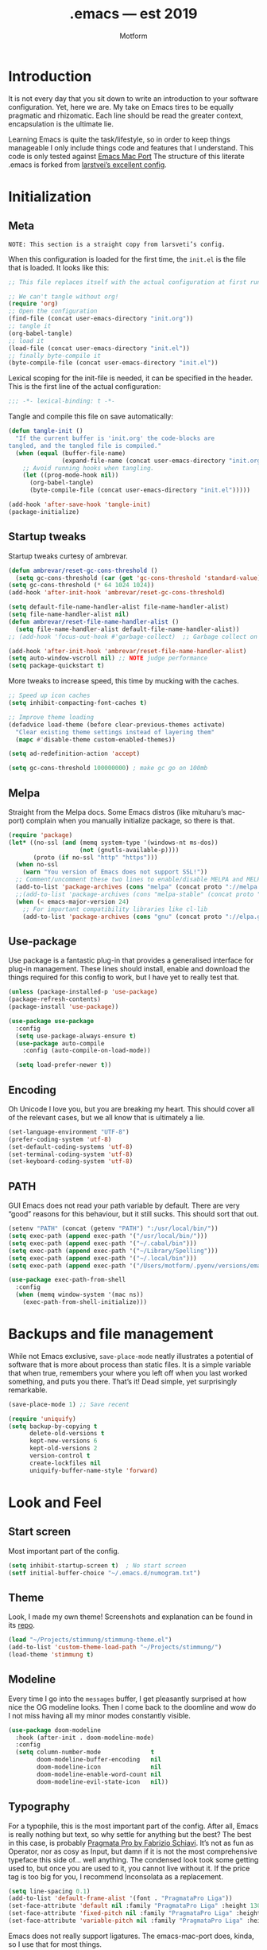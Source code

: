 #+TITLE: .emacs — est 2019
#+AUTHOR: Motform
#+BABEL: :cache yes
#+LATEX_HEADER: \usepackage{parskip}
#+LATEX_HEADER: \usepackage{inconsolata}
#+LATEX_HEADER: \usepackage[utf8]{inputenc}
#+PROPERTY: header-args :tangle yes

* Introduction
  It is not every day that you sit down to write an introduction to your software configuration. Yet, here we are. My take on Emacs tires to be equally pragmatic and rhizomatic. Each line should be read the greater context, encapsulation is the ultimate lie.

  Learning Emacs is quite the task/lifestyle, so in order to keep things manageable I only include things code and features that I understand. This code is only tested against [[.https://bitbucket.org/mituharu/emacs-mac/src/master/][Emacs Mac Port]] The structure of this literate .emacs is forked from [[https://github.com/larstvei/dot-emacs][larstvei’s excellent config]].

* Initialization
** Meta
   ~NOTE: This section is a straight copy from larsveti’s config.~

   When this configuration is loaded for the first time, the =init.el= is
   the file that is loaded. It looks like this:

   #+BEGIN_SRC emacs-lisp :tangle no
   ;; This file replaces itself with the actual configuration at first run.

   ;; We can't tangle without org!
   (require 'org)
   ;; Open the configuration
   (find-file (concat user-emacs-directory "init.org"))
   ;; tangle it
   (org-babel-tangle)
   ;; load it
   (load-file (concat user-emacs-directory "init.el"))
   ;; finally byte-compile it
   (byte-compile-file (concat user-emacs-directory "init.el"))
   #+END_SRC

   Lexical scoping for the init-file is needed, it can be specified in the
   header. This is the first line of the actual configuration:

   #+BEGIN_SRC emacs-lisp
   ;;; -*- lexical-binding: t -*-
   #+END_SRC

   Tangle and compile this file on save automatically:

   #+BEGIN_SRC emacs-lisp
   (defun tangle-init ()
     "If the current buffer is 'init.org' the code-blocks are
   tangled, and the tangled file is compiled."
     (when (equal (buffer-file-name)
                  (expand-file-name (concat user-emacs-directory "init.org")))
       ;; Avoid running hooks when tangling.
       (let ((prog-mode-hook nil))
         (org-babel-tangle)
         (byte-compile-file (concat user-emacs-directory "init.el")))))

   (add-hook 'after-save-hook 'tangle-init)
   (package-initialize)
   #+END_SRC

** Startup tweaks
   Startup tweaks curtesy of ambrevar.

   #+BEGIN_SRC emacs-lisp
   (defun ambrevar/reset-gc-cons-threshold ()
     (setq gc-cons-threshold (car (get 'gc-cons-threshold 'standard-value))))
   (setq gc-cons-threshold (* 64 1024 1024))
   (add-hook 'after-init-hook 'ambrevar/reset-gc-cons-threshold)

   (setq default-file-name-handler-alist file-name-handler-alist)
   (setq file-name-handler-alist nil)
   (defun ambrevar/reset-file-name-handler-alist ()
     (setq file-name-handler-alist default-file-name-handler-alist))
   ;; (add-hook 'focus-out-hook #'garbage-collect)  ;; Garbage collect on focus out, ;; NOTE deprecated in >27

   (add-hook 'after-init-hook 'ambrevar/reset-file-name-handler-alist)
   (setq auto-window-vscroll nil) ;; NOTE judge performance 
   (setq package-quickstart t)
   #+END_SRC

   More tweaks to increase speed, this time by mucking with the caches.

   #+BEGIN_SRC emacs-lisp
   ;; Speed up icon caches
   (setq inhibit-compacting-font-caches t)

   ;; Improve theme loading
   (defadvice load-theme (before clear-previous-themes activate)
     "Clear existing theme settings instead of layering them"
     (mapc #'disable-theme custom-enabled-themes))

   (setq ad-redefinition-action 'accept)

   (setq gc-cons-threshold 100000000) ; make gc go on 100mb
   #+END_SRC

** Melpa
   Straight from the Melpa docs. Some Emacs distros (like mituharu’s mac-port) complain when you manually initialize package, so there is that.

   #+BEGIN_SRC emacs-lisp
   (require 'package)
   (let* ((no-ssl (and (memq system-type '(windows-nt ms-dos))
                       (not (gnutls-available-p))))
          (proto (if no-ssl "http" "https")))
     (when no-ssl
       (warn "You version of Emacs does not support SSL!"))
     ;; Comment/uncomment these two lines to enable/disable MELPA and MELPA Stable as desired
     (add-to-list 'package-archives (cons "melpa" (concat proto "://melpa.org/packages/")) t)
     ;;(add-to-list 'package-archives (cons "melpa-stable" (concat proto "://stable.melpa.org/packages/")) t)
     (when (< emacs-major-version 24)
       ;; For important compatibility libraries like cl-lib
       (add-to-list 'package-archives (cons "gnu" (concat proto "://elpa.gnu.org/packages/")))))
   #+END_SRC

** Use-package
   Use package is a fantastic plug-in that provides a generalised interface for plug-in management. These lines should install, enable and download the things required for this config to work, but I have yet to really test that.

   #+BEGIN_SRC emacs-lisp
   (unless (package-installed-p 'use-package)
   (package-refresh-contents)
   (package-install 'use-package))

   (use-package use-package
     :config
     (setq use-package-always-ensure t)
     (use-package auto-compile
       :config (auto-compile-on-load-mode))

     (setq load-prefer-newer t))
   #+END_SRC

** Encoding
   Oh Unicode I love you, but you are breaking my heart. This should cover all of the relevant cases, but we all know that is ultimately a lie.

   #+BEGIN_SRC emacs-lisp
   (set-language-environment "UTF-8")
   (prefer-coding-system 'utf-8)
   (set-default-coding-systems 'utf-8)
   (set-terminal-coding-system 'utf-8)
   (set-keyboard-coding-system 'utf-8)
   #+END_SRC

** PATH
   GUI Emacs does not read your path variable by default. There are very “good” reasons for this behaviour, but it still sucks. This should sort that out.

  #+BEGIN_SRC emacs-lisp
  (setenv "PATH" (concat (getenv "PATH") ":/usr/local/bin/"))
  (setq exec-path (append exec-path '("/usr/local/bin/")))
  (setq exec-path (append exec-path '("~/.cabal/bin")))
  (setq exec-path (append exec-path '("~/Library/Spelling")))
  (setq exec-path (append exec-path '("~/.local/bin")))
  (setq exec-path (append exec-path '("/Users/motform/.pyenv/versions/emacs/bin")))

  (use-package exec-path-from-shell
    :config
    (when (memq window-system '(mac ns))
      (exec-path-from-shell-initialize)))
  #+END_SRC

* Backups and file management
  While not Emacs exclusive, ~save-place-mode~ neatly illustrates a potential of software that is more about process than static files. It is a simple variable that when true, remembers your where you left off when you last worked something, and puts you there. That’s it! Dead simple, yet surprisingly remarkable.

  #+BEGIN_SRC emacs-lisp
  (save-place-mode 1) ;; Save recent

  (require 'uniquify)
  (setq backup-by-copying t
        delete-old-versions t
        kept-new-versions 6
        kept-old-versions 2
        version-control t
        create-lockfiles nil
        uniquify-buffer-name-style 'forward)
  #+END_SRC

* Look and Feel
** Start screen
   Most important part of the config. 

   #+BEGIN_SRC emacs-lisp
   (setq inhibit-startup-screen t)  ; No start screen
   (setf initial-buffer-choice "~/.emacs.d/numogram.txt")
   #+END_SRC

** Theme
   Look, I made my own theme! Screenshots and explanation can be found in its [[https://github.com/motform/stimmung][repo]].

   #+BEGIN_SRC emacs-lisp
   (load "~/Projects/stimmung/stimmung-theme.el")
   (add-to-list 'custom-theme-load-path "~/Projects/stimmung/")
   (load-theme 'stimmung t)
   #+END_SRC

** Modeline
   Every time I go into the ~messages~ buffer, I get pleasantly surprised at how nice the OG modeline looks. Then I come back to the doomline and wow do I not miss having all my minor modes constantly visible.

   #+BEGIN_SRC emacs-lisp 
   (use-package doom-modeline
     :hook (after-init . doom-modeline-mode)
     :config
     (setq column-number-mode              t
           doom-modeline-buffer-encoding   nil
           doom-modeline-icon              nil
           doom-modeline-enable-word-count nil
           doom-modeline-evil-state-icon   nil))
   #+END_SRC

** Typography
   For a typophile, this is the most important part of the config. After all, Emacs is really nothing but text, so why settle for anything but the best? The best in this case, is probably [[https://www.fsd.it/shop/fonts/pragmatapro/][Pragmata Pro by Fabrizio Schiavi]]. It’s not as fun as Operator, nor as cosy as Input, but damn if it is not the most comprehensive typeface this side of… well anything. The condensed look took some getting used to, but once you are used to it, you cannot live without it. If the price tag is too big for you, I recommend Inconsolata as a replacement.

   #+BEGIN_SRC emacs-lisp
   (setq line-spacing 0.1)
   (add-to-list 'default-frame-alist '(font . "PragmataPro Liga"))
   (set-face-attribute 'default nil :family "PragmataPro Liga" :height 130)
   (set-face-attribute 'fixed-pitch nil :family "PragmataPro Liga" :height 130)
   (set-face-attribute 'variable-pitch nil :family "PragmataPro Liga" :height 130)
   #+END_SRC
   
   Emacs does not really support ligatures. The emacs-mac-port does, kinda, so I use that for most things.

   #+BEGIN_SRC emacs-lisp
   (setq prettify-symbols-unprettify-at-point 'right-edge)

   (defconst pragmatapro-prettify-symbols-alist
     (mapcar (lambda (s)
               `(,(car s)
                 .
                 ,(vconcat
                   (apply 'vconcat
                          (make-list
                           (- (length (car s)) 1)
                           (vector (decode-char 'ucs #X0020) '(Br . Bl))))
                   (vector (decode-char 'ucs (cadr s))))))
             '(("[ERROR]"    #XE2C0)
               ("[DEBUG]"    #XE2C1)
               ("[INFO]"     #XE2C2)
               ("[WARN]"     #XE2C3)
               ("[WARNING]"  #XE2C4)
               ("[ERR]"      #XE2C5)
               ("[FATAL]"    #XE2C6)
               ("[TRACE]"    #XE2C7)
               ("[FIXME]"    #XE2C8)
               ("[TODO]"     #XE2C9)
               ("[BUG]"      #XE2CA)
               ("[NOTE]"     #XE2CB)
               ("[HACK]"     #XE2CC)
               ("[MARK]"     #XE2CD)
               ("% ERROR"    #XE2C0)
               ("% DEBUG"    #XE2C1)
               ("% INFO"     #XE2C2)
               ("% WARN"     #XE2C3)
               ("% WARNING"  #XE2C4)
               ("% ERR"      #XE2C5)
               ("% FATAL"    #XE2C6)
               ("% TRACE"    #XE2C7)
               ("% FIXME"    #XE2C8)
               ("% TODO"     #XE2C9)
               ("% BUG"      #XE2CA)
               ("% NOTE"     #XE2CB)
               ("% HACK"     #XE2CC)
               ("% MARK"     #XE2CD)
               (";; ERROR"    #XE2C0)
               (";; DEBUG"    #XE2C1)
               (";; INFO"     #XE2C2)
               (";; WARN"     #XE2C3)
               (";; WARNING"  #XE2C4)
               (";; ERR"      #XE2C5)
               (";; FATAL"    #XE2C6)
               (";; TRACE"    #XE2C7)
               (";; FIXME"    #XE2C8)
               (";; TODO"     #XE2C9)
               (";; BUG"      #XE2CA)
               (";; NOTE"     #XE2CB)
               (";; HACK"     #XE2CC)
               (";; MARK"     #XE2CD)
               ("# ERROR"    #XE2F0)
               ("# DEBUG"    #XE2F1)
               ("# INFO"     #XE2F2)
               ("# WARN"     #XE2F3)
               ("# WARNING"  #XE2F4)
               ("# ERR"      #XE2F5)
               ("# FATAL"    #XE2F6)
               ("# TRACE"    #XE2F7)
               ("# FIXME"    #XE2F8)
               ("# TODO"     #XE2F9)
               ("# BUG"      #XE2FA)
               ("# NOTE"     #XE2FB)
               ("# HACK"     #XE2FC)
               ("# MARK"     #XE2FD)
               ("// ERROR"   #XE2E0)
               ("// DEBUG"   #XE2E1)
               ("// INFO"    #XE2E2)
               ("// WARN"    #XE2E3)
               ("// WARNING" #XE2E4)
               ("// ERR"     #XE2E5)
               ("// FATAL"   #XE2E6)
               ("// TRACE"   #XE2E7)
               ("// FIXME"   #XE2E8)
               ("// TODO"    #XE2E9)
               ("// BUG"     #XE2EA)
               ("// NOTE"    #XE2EB)
               ("// HACK"    #XE2EC)
               ("// MARK"    #XE2ED))))

   (defun add-pragmatapro-prettify-symbols-alist ()
     (setq prettify-symbols-alist pragmatapro-prettify-symbols-alist))

   ;; enable prettified symbols on comments
   (defun setup-compose-predicate ()
     (setq prettify-symbols-compose-predicate
           (defun my-prettify-symbols-default-compose-p (start end _match)
             "Same as `prettify-symbols-default-compose-p', except compose symbols in comments as well."
             (let* ((syntaxes-beg (if (memq (char-syntax (char-after start)) '(?w ?_))
                                      '(?w ?_) '(?. ?\\)))
                    (syntaxes-end (if (memq (char-syntax (char-before end)) '(?w ?_))
                                      '(?w ?_) '(?. ?\\))))
               (not (or (memq (char-syntax (or (char-before start) ?\s)) syntaxes-beg)
                        (memq (char-syntax (or (char-after end) ?\s)) syntaxes-end)
                        (nth 3 (syntax-ppss))))))))

   ;; main hook fn, just add to text-mode/prog-mode
   (defun prettify-hook ()
     (add-pragmatapro-prettify-symbols-alist)
     (setup-compose-predicate))

   (mac-auto-operator-composition-mode t)

   (add-hook 'prog-mode-hook 'prettify-hook)
   (add-hook 'text-mode-hook 'prettify-hook)

   (global-prettify-symbols-mode t)
   #+END_SRC

** GUI
   A minor mess of UI-switches to strip GUI Emacs of any non-text elements. ~visual-line-mode~ is known to cause problems, but the alternatives are not really that great either. Some of this stuff is MacOS and Emacs Plus specific.

   #+BEGIN_SRC emacs-lisp
   (when (fboundp 'tool-bar-mode)              (tool-bar-mode -1))
   (when (fboundp 'scroll-bar-mode)            (scroll-bar-mode -1))
   (when (fboundp 'horizontal-scroll-bar-mode) (horizontal-scroll-bar-mode -1))
   (when (boundp 'fringe-mode)                 (fringe-mode -1))
   (when (boundp 'scroll-bar-mode)             (scroll-bar-mode -1))

   (setq ns-use-proxy-icon    nil
         frame-title-format   nil
         visible-bell         nil
         ring-bell-function   'ignore
         suggest-key-bindings nil)

   (add-to-list 'default-frame-alist '(ns-transparent-titlebar . t)) ; “natural” title bar
   (add-to-list 'default-frame-alist '(ns-appearance . dark))        ; with white text

   (menu-bar-mode -1)                                                ; Get rid of all that UI
   (fringe-mode 10)                                                  ; set a 10 unit fringe, for flyspell and such
   (blink-cursor-mode 0)                                             ; No blinking cursor
   (global-hl-line-mode)                                             ; Global line hilight
   (global-visual-line-mode 1)
   (fset 'yes-or-no-p 'y-or-n-p)                     ; Replace yes/no prompts with y/n

   (use-package rainbow-mode)
   #+END_SRC

** Scratch Buffer
   Crowns the scratch buffer with a random fortune from my [[https://github.com/motform/virtual-fortunes][custom cookie jar]].

   #+BEGIN_SRC emacs-lisp
   (when (executable-find "virtual-fortunes")
     (setq initial-scratch-message
           (with-temp-buffer
             (shell-command "virtual-fortunes" t)
             (let ((comment-start ";;"))
               (comment-region (point-min) (point-max)))
             (concat (buffer-string) "\n"))))
   #+END_SRC

** Keyboard
   Keybinds that make sure all the appropriate modifiers are accessible by the thumbs.

   #+BEGIN_SRC emacs-lisp
   ;; (setq mac-pass-command-to-system nil)
   (setq mac-right-command-modifier 'meta
         mac-command-modifier 'super)

   (defun pasteboard-paste ()
     "Paste from OS X system pasteboard via `pbpaste' to point.
            By 4ae1e1 at https://stackoverflow.com/a/24249229"
     (interactive)
     (shell-command-on-region
      (point) (if mark-active (mark) (point)) "pbpaste" nil t))

   (global-set-key (kbd "s-v") 'pasteboard-paste)
   #+END_SRC
   
* Editing
** General
   Mixed settings for editing, should probably be cleaned up.

   #+BEGIN_SRC emacs-lisp
   (require 're-builder)
   (setq reb-re-syntax 'string)
   (global-set-key (kbd "s-l") 'align-regexp) 

   ;; Whitespace
   (global-whitespace-mode)
   (add-hook 'before-save-hook 'whitespace-cleanup)
   (setq whitespace-style '(face tabs tab-mark Enable))
         whitespace-display-mappings '((tab-mark 9 [124 9] [92 9]))

   (setq save-interprogram-paste-before-kill t
         apropos-do-all t
         mouse-yank-at-point t
         require-final-newline t
         visible-bell t
         load-prefer-newer t
         ediff-window-setup-function 'ediff-setup-windows-plain
         backup-directory-alist `(("." . ,(concat user-emacs-directory "backups"))))
   #+END_SRC

** Backup
   Backup settings.

   #+BEGIN_SRC emacs-lisp
   (setq backup-directory-alist '(("." . "~/.emacs.d/backup"))
         backup-by-copying t    ; Don't delink hardlinks
         version-control t      ; Use version numbers on backups
         delete-old-versions t  ; Automatically delete excess backups
         kept-new-versions 20   ; how many of the newest versions to keep
         kept-old-versions 5    ; and how many of the old
         )
   #+END_SRC

** Long Lines

   #+BEGIN_SRC emacs-lisp
   (setq bidi-paragraph-direction 'left-to-right)
   (when (version<= "27.1" emacs-version) 
     (setq bidi-inhibit-bpa t))
   (when (version<= "27.1" emacs-version) 
     (global-so-long-mode 1))
   #+END_SRC

** Evil
   My take on evil is to only provide it in places where vi would have been, i.e. text manipulation in regulars buffers. I’m against trying to add vi for anything else, as it gets counter-productive fairly quick.

   #+BEGIN_SRC emacs-lisp
   (use-package evil
     :init
     (setq evil-want-integration t) ; This is optional since it's already set to t by default.
     (setq evil-want-keybinding nil)
     :config
     ;; add some emacs-like insert mode binds, for maximum confusion and heresy
     (define-key evil-insert-state-map (kbd "C-a") 'move-beginning-of-line)
     (define-key evil-insert-state-map (kbd "C-e") 'move-end-of-line)
     (define-key evil-insert-state-map (kbd "C-p") 'previous-line)
     (define-key evil-insert-state-map (kbd "C-n") 'next-line)
     (define-key evil-insert-state-map (kbd "C-k") 'kill-line)
     ;; scroll with C-u and bind the universal argument to M-u
     (define-key evil-normal-state-map (kbd "M-u") 'universal-argument)
     (define-key evil-normal-state-map (kbd "C-u") 'evil-scroll-up)
     (define-key evil-visual-state-map (kbd "C-u") 'evil-scroll-up)
     (define-key evil-insert-state-map (kbd "C-u")
       (lambda ()
         (interactive)
         (evil-delete (point-at-bol) (point))))

     :config
     (use-package evil-commentary
       :config (evil-commentary-mode))
     (evil-mode 1)
     :config  ;; This makes evil work betther with visual-line-mode
     (define-key evil-normal-state-map (kbd "<remap> <evil-next-line>") 'evil-next-visual-line)
     (define-key evil-normal-state-map (kbd "<remap> <evil-previous-line>") 'evil-previous-visual-line)
     (define-key evil-motion-state-map (kbd "<remap> <evil-next-line>") 'evil-next-visual-line)
     (define-key evil-motion-state-map (kbd "<remap> <evil-previous-line>") 'evil-previous-visual-line)
     (setq-default evil-cross-lines t)

     (add-to-list 'evil-emacs-state-modes 'dired-mode)) ;; Disable evil in dired

   (use-package evil-collection
     :after evil
     :config
     (evil-collection-init))
   #+END_SRC

** Flycheck
   Hopefully a semi-lightweight linter. For some reason, I seem to be unable to find the faces that control pos-tip (very annoying).

   #+BEGIN_SRC emacs-lisp
   (use-package flycheck
     :init (global-flycheck-mode)
     :init (add-hook 'css-mode-hook    'flycheck-mode)
     :init (add-hook 'scss-mode-hook   'flycheck-mode)
     :init (add-hook 'html-mode-hook   'flycheck-mode)
     :init (add-hook 'python-mode-hook 'flycheck-mode)

     :config
     (setq-default flycheck-disabled-checkers
                   (append flycheck-disabled-checkers
                           '(javascript-jshint json-jsonlist))))

   (use-package flycheck-pos-tip
     :config
     (with-eval-after-load 'flycheck
       (flycheck-pos-tip-mode))
     (eval-after-load 'flycheck
       '(setq flycheck-display-errors-function #'flycheck-pos-tip-error-messages)))

   (use-package avy-flycheck
     :config
     (global-set-key (kbd "s-f") #'avy-flycheck-goto-error))
   #+END_SRC

   For some reason or another, getting hunspell to play nice with MacOS was very difficult. Bad hacks with big kinks in dire need of good pointers.

   #+BEGIN_SRC emacs-lisp
   (use-package flyspell
     :config

     ;; Set $DICPATH to "$HOME/Library/Spelling" for hunspell.
     (setenv
      "DICPATH"
      (concat (getenv "HOME") "/Library/Spelling"))

     (setq flyspell-issue-message-flag nil)

     (setq ispell-hunspell-dict-paths-alist
           '(("en_GB" "~/Library/Spelling/en_GB.aff")
             ("en_US" "~/Library/Spelling/en_US.aff")
             ("american" "~/Library/Spelling/en_US.aff")
             ("british" "~/Library/Spelling/en_US.aff")
             ("swedish" "~/Library/Spelling/sv_SE.aff")
             ("sv_SE" "~/Library/Spelling/sv_SE.aff")))

     (setq ispell-program-name "hunspell")
     (setq ispell-dictionary "british")

     (add-hook 'prog-mode-hook 'flyspell-prog-mode)
     (add-hook 'text-mode-hook 'flyspell-mode)
     (add-hook 'git-commit-setup-hook 'git-commit-turn-on-flyspell)

     (add-to-list 'ispell-dictionary-alist
                  '("british" "[[:alpha:]]" "[^[:alpha:]]" "'" t ("-d" "en_GB") nil utf-8))
     (add-to-list 'ispell-dictionary-alist
                  '("swedish" "[[:alpha:]]" "[^[:alpha:]]" "'" t ("-d" "sv_SE") nil utf-8)))

   (use-package flyspell-correct-ivy
     :bind ("s-e" . flyspell-correct-wrapper)
     :init
     (setq flyspell-correct-interface #'flyspell-correct-ivy))

   (use-package writegood-mode)

   (use-package synosaurus
     :bind ("M-e" . synosaurus-choose-and-replace))
   #+END_SRC

** Company
   Company does not automatically suggest completions, requires explicit call with TAB (default behaviour was annoying and/or resource intensive).

   #+BEGIN_SRC emacs-lisp
   (use-package company
     :init (company-tng-mode)

     :config
     (add-hook 'after-init-hook 'global-company-mode)
     (setq company-idle-delay nil
           company-dabbrev-downcase nil)

     (evil-declare-change-repeat 'company-complete)
     (define-key evil-insert-state-map (kbd "TAB") 'company-manual-begin)
     (global-set-key [backtab] 'tab-indent-or-complete)

     (setq company-dabbrev-other-buffers t)
     (setq company-frontends
           '(company-tng-frontend
             company-pseudo-tooltip-frontend
             company-echo-metadata-frontend)))
   #+END_SRC

** Languages
   Language specific editing modes.

*** LSP-Mode
    While I am of the option that turning your editor into a distributed system is a fundamental disastrous idea, you sometimes have to be stupid.

    #+BEGIN_SRC emacs-lisp
    (use-package lsp-mode
      :hook
      ((rust-mode) . lsp)
      :custom
      (lsp-diagnostic-package :flycheck)
      (lsp-prefer-capf t)
      :config
      (evil-define-key 'normal lsp-mode-map (kbd "K") #'lsp-find-definition))

    (use-package lsp-ui
      :custom
      (lsp-ui-doc-max-width 80)
      (lsp-ui-doc-position 'at-point))

    (use-package dap-mode)
    #+END_SRC

*** Rust

    #+BEGIN_SRC emacs-lisp
    (use-package rustic
      :config
      (setq lsp-rust-analyzer-server-command '("~/.local/bin/rust-analyzer"))
      (custom-set-faces
       '(rustic-compilation-column   ((t (:inherit compilation-column-number))))
       '(rustic-compilation-error    ((t (:inherit error))))
       '(rustic-compilation-warning  ((t (:inherit error))))
       '(rustic-compilation-info     ((t (:foreground "bisque1"))))
       '(rustic-compilation-message  ((t (:foreground "bisque1"))))
       '(rustic-compilation-line     ((t (:foreground "PaleGreen4"))))))
    #+END_SRC

*** Web
    For template editing.

    #+BEGIN_SRC emacs-lisp
    (use-package web-mode
      :config
      (defun my-web-mode-hook ()
        "Hooks for Web mode."
        (setq web-mode-markup-indent-offset 2))
      (add-hook 'web-mode-hook  'my-web-mode-hook)
      (add-to-list 'auto-mode-alist '("\\.phtml\\'" . web-mode))
      (add-to-list 'auto-mode-alist '("\\.php\\'" . web-mode))
      (add-to-list 'auto-mode-alist '("\\.tpl\\.php\\'" . web-mode))
      (add-to-list 'auto-mode-alist '("\\.[agj]sp\\'" . web-mode))
      (add-to-list 'auto-mode-alist '("\\.as[cp]x\\'" . web-mode))
      (add-to-list 'auto-mode-alist '("\\.erb\\'" . web-mode))
      (add-to-list 'auto-mode-alist '("\\.html?\\'" . web-mode))
      (add-to-list 'auto-mode-alist '("\\.mustache\\'" . web-mode))
      (add-to-list 'auto-mode-alist '("\\.djhtml\\'" . web-mode)))
    #+END_SRC

*** Restclient

    #+BEGIN_SRC emacs-lisp
    (use-package restclient
      :config
      (add-to-list 'auto-mode-alist '("\\.http\\’" . restclient-mode)))
    #+END_SRC

*** Python
#+BEGIN_SRC emacs-lisp
(use-package elpy
  :defer t
  :init (advice-add 'python-mode :before 'elpy-enable)
  :config
  (define-key elpy-mode-map (kbd "C-c C-k") 'elpy-shell-send-region-or-buffer)
  (define-key elpy-mode-map (kbd "C-c C-c") 'elpy-shell-send-statement-and-step)
  (setq elpy-rpc-virtualenv-path 'global
        python-shell-interpreter "python3"
        elpy-rpc-python-command  "python3"))
#+END_SRC

*** Clojure
    Rick Hickey appreciation society.

    #+BEGIN_SRC emacs-lisp
    (use-package cider
      :config
      (setq cider-repl-display-help-banner nil
            cider-repl-use-content-types t
            cider-save-file-on-load t)
      (evil-make-intercept-map cider--debug-mode-map 'normal))
    #+END_SRC
    
    Clj refactor.

    #+BEGIN_SRC emacs-lisp
    (use-package clj-refactor
      :config
      (defun my-clojure-mode-hook ()
        (clj-refactor-mode 1)
        (cljr-add-keybindings-with-prefix "C-c C-m"))

      (add-hook 'clojure-mode-hook #'my-clojure-mode-hook))
    #+END_SRC

    Kondo, the linter that sparks joy.

    #+BEGIN_SRC emacs-lisp
    (use-package flycheck-clj-kondo)

    (use-package clojure-mode
      :config
      (require 'flycheck-clj-kondo))
    #+END_SRC

*** Elisp

    #+BEGIN_SRC emacs-lisp
    (define-key emacs-lisp-mode-map (kbd "C-c C-k") 'eval-buffer)
    #+END_SRC

*** C#

    #+BEGIN_SRC emacs-lisp
    (use-package csharp-mode)
    #+END_SRC

*** Arduino Development
    Hey, it’s my very own [[https://github.com/motform/arduino-cli-mode][arduino-cli-mode]]!

    #+BEGIN_SRC emacs-lisp
    (load "~/Projects/arduino-cli-mode/arduino-cli-mode.el")
    (load "~/Projects/arduino-cli-mode/arduino-mode.el")

    (require 'arduino-cli-mode)

    (use-package auto-minor-mode
      :config
      (add-to-list 'auto-minor-mode-alist '("\\.ino\\'" . arduino-cli-mode)))

    ;; (use-package arduino-cli-mode
    ;;   :ensure t
    ;;   :config (setq arduino-cli-warnings 'all
    ;;                 arduino-cli-verify t))
    #+END_SRC

*** Processing
    Hey, it’s my very own [[https://github.com/motform/p3-mode][Processing 3-mode]]!

    #+BEGIN_SRC emacs-lisp
    (load "~/Projects/p3-mode/p3.el")

    (require 'p3-mode)

    (add-to-list 'auto-mode-alist '("\\.pde\\’" . p3-mode))
    #+END_SRC

*** Docker

    #+BEGIN_SRC emacs-lisp
    (use-package dockerfile-mode
      :config (add-to-list 'auto-mode-alist '("Dockerfile\\'" . dockerfile-mode)))

    (use-package docker
      :bind ("C-c d" . docker))
    #+END_SRC

*** LaTeX

    #+BEGIN_SRC emacs-lisp
    (use-package tex
      :defer t
      :ensure auctex
      :config
      (add-to-list 'TeX-command-list '("XeLaTeX" "%`xelatex%(mode)%' %t" TeX-run-TeX nil t))
      (setq TeX-save-query nil)
      (setq TeX-show-compilation t)
      (setq-default TeX-engine 'xetex)
      (setq-default TeX-PDF-mode t)
      (add-hook 'LaTeX-mode-hook 'turn-on-auto-fill)
      (setq reftex-plug-into-AUCTeX t))
    (setq reftex-bibliography-commands '("bibliography" "nobibliography" "addbibresource"))
    (setq reftex-default-bibliography '("/Users/motform/Projects/IDM-19/tp1/thesis/bibliography.bib"))

    (use-package xenops
      :config
      (add-hook 'latex-mode-hook #'xenops-mode)
      (add-hook 'LaTeX-mode-hook #'xenops-mode))
    #+END_SRC

** Indentation
   Aggresive indent is amazing 95% for the time, and absolutely horrific the rest. Probably still worth it.

   #+BEGIN_SRC emacs-lisp
   (use-package aggressive-indent
     :config
     (add-hook 'prog-mode-hook #'aggressive-indent-mode)
     ;; (global-aggressive-indent-mode 1)
     (add-to-list 'aggressive-indent-excluded-modes 'html-mode 'cider-mode))

   (setq-default truncate-lines t) ;; Line wrapping

   (show-paren-mode 1)
   (setq-default indent-tabs-mode nil)
   #+END_SRC

   There seems to be some occasional problems with aggresive-indent, so I’m currently using [[https://github.com/Malabarba/aggressive-indent-mode/issues/112#issuecomment-475108842][yuhan0]]’s fix to limit the amount of timers it swapns.

   #+BEGIN_SRC emacs-lisp :tangle no
   (defun cancel-aggressive-indent-timers ()
     (interactive)
     (let ((count 0))
       (dolist (timer timer-idle-list)
         (when (eq 'aggressive-indent--indent-if-changed (aref timer 5))
           (cl-incf count)
           (cancel-timer timer))))
     (run-with-timer 60 60 'cancel-aggressive-indent-timers))
   #+END_SRC

   In a similar fashion, Adaptive-wrap aligns org-blocks to thier headings.
   
   #+BEGIN_SRC emacs-lisp
   (use-package adaptive-wrap
     :config
     (add-hook 'prog-mode-hook #'adaptive-wrap-prefix-mode)
     (add-hook 'text-mode-hook #'adaptive-wrap-prefix-mode))
   #+END_SRC


** Undo-fu
   Linear replacement for undo-tree, I as never use the capabilities of the latter.

   #+BEGIN_SRC emacs-lisp
   (use-package undo-fu
     :config
     (define-key evil-normal-state-map "u" 'undo-fu-only-undo)
     (define-key evil-normal-state-map "\C-r" 'undo-fu-only-redo))

   (use-package undo-fu-session
     :config
     (global-undo-fu-session-mode))
   #+END_SRC

** Nov.el
   Ebooks in emacs! The single best way to digest CS or programing litterature, no contest.

   #+BEGIN_SRC emacs-lisp
   (use-package nov
     :config
     (add-to-list 'auto-mode-alist '("\\.epub\\'" . nov-mode))
     (setq nov-text-width most-positive-fixnum)
     (setq visual-fill-column-center-text t)
     (add-hook 'nov-mode-hook 'visual-line-mode)
     (add-hook 'nov-mode-hook 'visual-fill-column-mode)
     (setq nov-text-width 80))
   #+END_SRC

** Hydra
   Hydra for window management.

   #+BEGIN_SRC emacs-lisp
   (use-package hydra)

   (defhydra hydra-window ()
     ("q" eshell-new)
     ("p" counsel-projectile-switch-project)
     ("h" windmove-left)
     ("j" windmove-down)
     ("k" windmove-up)
     ("l" windmove-right)
     ("=" balance-windows)
     ("a" ivy-switch-buffer)
     ("t" counsel-projectile)
     ("f" counsel-find-file)
     ("F" follow-mode)
     ("v" (lambda ()
            (interactive)
            (split-window-right)
            (windmove-right)))
     ("x" (lambda ()
            (interactive)
            (split-window-below)
            (windmove-down)))
     ("s" save-buffer)
     ("d" delete-window)
     ("D" delete-other-windows))

   (define-key evil-normal-state-map (kbd "ä") 'hydra-window/body)
   ;; (define-key doc-view-mode-map (kbd "ä") 'hydra-window/body)
   ;; (define-key dired-mode-map (kbd "ä") 'hydra-window/body)
   #+END_SRC

** Smartparens
   Keeps parens balanced in both regular arnd lisp modes

   #+BEGIN_SRC emacs-lisp
   (use-package smartparens-config
     :ensure smartparens
     :config
     (provide 'smartparens-setup)
     (setq sp-show-pair-from-inside t)
     (progn (show-smartparens-global-mode t))
     (add-hook 'prog-mode-hook 'turn-on-smartparens-strict-mode)

     :config
     (require 'smartparens-clojure)
     ;; pair management
     (sp-local-pair 'minibuffer-inactive-mode "'" nil :actions nil))

   (use-package evil-smartparens
     :config
     ;; (require 'evil-smartparens-keybindings)
     (add-hook 'smartparens-enabled-hook #'evil-smartparens-mode))
   #+END_SRC

   SPC-modal with VI-like patterns.

   #+BEGIN_SRC emacs-lisp :tangle no
   (use-package smartparens-config
     :ensure smartparens
     :config
     (define-prefix-command 'normal-sp-map)

     (let ((map normal-sp-map))
       (define-key map "h" 'hydra-smartparens/body)

       (define-key map "^" 'sp-beginning-of-sexp)
       (define-key map "$" 'sp-end-of-sexp)
       (define-key map "w" 'sp-forward-sexp)
       (define-key map "b" 'sp-backward-sexp)
       (define-key map "l" 'sp-down-sexp)
       (define-key map "L" 'sp-backward-down-sexp)
       (define-key map "k" 'sp-up-sexp)
       (define-key map "K" 'sp-backward-up-sexp)

       ;; ;; Slurping & barfing
       (define-key map "h" 'sp-backward-slurp-sexp)
       (define-key map "H" 'sp-backward-barf-sexp)
       (define-key map "l" 'sp-forward-slurp-sexp)
       (define-key map "L" 'sp-forward-barf-sexp)

       ;; ;; Wrapping
       ;; ;; TODO add wrapping for ""
       (define-key map "R" 'sp-rewrap-sexp)
       (define-key map "u" 'sp-unwrap-sexp)
       (define-key map "U" 'sp-backward-unwrap-sexp)
       (define-key map "(" 'sp-wrap-round)
       (define-key map "{" 'sp-wrap-curly)
       (define-key map "[" 'sp-wrap-square)

       ;; ;; Sexp juggling
       (define-key map "s" 'sp-splice-sexp)
       (define-key map "S" 'sp-split-sexp)
       (define-key map "j" 'sp-join-sexp)
       (define-key map "r" 'sp-raise-sexp)
       (define-key map "t" 'sp-transpose-sexp)
       (define-key map "T" 'sp-transpose-hybrid-sexp)
       (define-key map "o" 'sp-convolute-sexp)
       (define-key map "a" 'sp-absorb-sexp)
       (define-key map "e" 'sp-emit-sexp)

       ;; ;; Destructive Editing
       (define-key map "d" 'sp-kill-sexp)
       (define-key map "D" 'sp-backward-kill-sexp)
       (define-key map "y" 'sp-copy-sexp)
       (define-key map "Y" 'sp-backward-copy-sexp)
       (define-key map "c" 'sp-change-inner)
       (define-key map "C" 'sp-change-enclosing))

     (define-key evil-visual-state-map " " 'normal-sp-map)
     (define-key evil-normal-state-map " " 'normal-sp-map))
   #+END_SRC

   Hydra, previously bound to space, now mostly used for reference (to be removed).

   #+BEGIN_SRC emacs-lisp
   (defhydra hydra-smartparens (:hint nil)
     "
    Moving^^^^                       Slurp & Barf^^   Wrapping^^            Sexp juggling^^^^               Destructive
   ------------------------------------------------------------------------------------------------------------------------
    [_a_] beginning  [_n_] down      [_h_] bw slurp   [_R_]   rewrap        [_S_] split   [_t_] transpose   [_c_] change inner  [_w_] copy
    [_e_] end        [_N_] bw down   [_H_] bw barf    [_u_]   unwrap        [_s_] splice  [_A_] absorb      [_C_] change outer
    [_f_] forward    [_p_] up        [_l_] slurp      [_U_]   bw unwrap     [_r_] raise   [_E_] emit        [_k_] kill          [_g_] quit
    [_b_] backward   [_P_] bw up     [_L_] barf       [_(__{__[_] wrap (){}[]   [_j_] join    [_o_] convolute   [_K_] bw kill       [_q_] quit"
     ;; Moving
     ("a" sp-beginning-of-sexp)
     ("e" sp-end-of-sexp)
     ("f" sp-forward-sexp)
     ("b" sp-backward-sexp)
     ("n" sp-down-sexp)
     ("N" sp-backward-down-sexp)
     ("p" sp-up-sexp)
     ("P" sp-backward-up-sexp)

     ;; Slurping & barfing
     ("h" sp-backward-slurp-sexp)
     ("H" sp-backward-barf-sexp)
     ("l" sp-forward-slurp-sexp)
     ("L" sp-forward-barf-sexp)

     ;; Wrapping
     ("R" sp-rewrap-sexp)
     ("u" sp-unwrap-sexp)
     ("U" sp-backward-unwrap-sexp)
     ("(" sp-wrap-round)
     ("{" sp-wrap-curly)
     ("[" sp-wrap-square)

     ;; Sexp juggling
     ("S" sp-split-sexp)
     ("s" sp-splice-sexp)
     ("r" sp-raise-sexp)
     ("j" sp-join-sexp)
     ("t" sp-transpose-sexp)
     ("A" sp-absorb-sexp)
     ("E" sp-emit-sexp)
     ("o" sp-convolute-sexp)

     ;; Destructive editing
     ("c" sp-change-inner :exit t)
     ("C" sp-change-enclosing :exit t)
     ("k" sp-kill-sexp)
     ("K" sp-backward-kill-sexp)
     ("w" sp-copy-sexp)

     ("q" nil)
     ("g" nil))

   (define-key evil-normal-state-map (kbd "SPC") 'hydra-smartparens/body)
   (define-key evil-visual-state-map (kbd "SPC") 'hydra-smartparens/body)
   #+END_SRC

** Highlight Parens

   #+BEGIN_SRC emacs-lisp
   (use-package highlight-parentheses
     :config
     (global-highlight-parentheses-mode t)
     (setq highlight-parentheses-colors '("red")))
   #+END_SRC

* Navigation
  Various things that help with navigation in buffers and or Emacs.

** avy
   Aka vim-sneak, but with full-file movement. The keys are mapped to a colemak-home-row.

   #+BEGIN_SRC emacs-lisp
   (use-package avy
     :config
     (setq
      avy-keys '(?a ?r ?s ?t ?d ?h ?n ?e ?e ?i ?o)
      avy-background t
      avy-all-windows nil)
     (evil-define-key 'normal global-map (kbd "s") #'evil-avy-goto-char-timer)
     (evil-define-key 'normal evil-smartparens-mode-map (kbd "s") #'evil-avy-goto-char-timer))
   #+END_SRC

** ivy
   ivy-swiper-counsel is core to my Emacs. Honestly the last thing I would remove from this config.

   #+BEGIN_SRC emacs-lisp
   (use-package counsel
     :bind
     (("s-y" . counsel-yank-pop)
      ("s-u" . counsel-unicode-char)
      ("s-g" . counsel-org-goto-all)
      ("M-s" . counsel-rg)
      ("M-x" . counsel-M-x)
      ("s-d" . counsel-dired-jump)
      ("C-h a" . counsel-apropos)
      ("C-x C-f" . counsel-find-file)
      :map ivy-minibuffer-map
      ("s-y" . ivy-next-line)))

   (use-package counsel-projectile)

   (use-package ivy
     :diminish (ivy-mode . "")

     :config
     (ivy-mode 1)
     (global-set-key (kbd "C-s") 'swiper-isearch)
     (global-set-key (kbd "C-x b") 'ivy--buffer-list)

     (setq ivy-height 20) ;; number of result lines to display
     (setq ivy-height-alist ;; for the times when regular height is not enough 
           '((counsel-evil-registers . 20)
             (counsel-yank-pop . 20)
             (counsel-git-log .20)
             (counsel--generic . 20)
             (counsel-el . 20)))
     (setq ivy-use-virtual-buffers t)
     (setq ivy-count-format "") ;; does not count candidates
     (setq ivy-initial-inputs-alist nil) ;; no regexp by default
     (setq ivy-re-builders-alist ;; configure regexp engine
           '((t   . ivy--regex-ignore-order))))
   #+END_SRC

** Eyebrowse
   Like tmux, but better and inside Emacs! Vital to my workflow.

   #+BEGIN_SRC emacs-lisp
   (use-package eyebrowse
     :defer 1
     :init
     (global-unset-key (kbd "C-c C-w"))
     :config
     (progn
       (define-key eyebrowse-mode-map (kbd "s-1") 'eyebrowse-switch-to-window-config-1)
       (define-key eyebrowse-mode-map (kbd "s-2") 'eyebrowse-switch-to-window-config-2)
       (define-key eyebrowse-mode-map (kbd "s-3") 'eyebrowse-switch-to-window-config-3)
       (define-key eyebrowse-mode-map (kbd "s-4") 'eyebrowse-switch-to-window-config-4)
       (define-key eyebrowse-mode-map (kbd "s-5") 'eyebrowse-switch-to-window-config-5)
       (define-key eyebrowse-mode-map (kbd "s-6") 'eyebrowse-switch-to-window-config-6)
       (define-key eyebrowse-mode-map (kbd "s-7") 'eyebrowse-switch-to-window-config-7)
       (define-key eyebrowse-mode-map (kbd "s-8") 'eyebrowse-switch-to-window-config-8)
       (define-key eyebrowse-mode-map (kbd "s-9") 'eyebrowse-switch-to-window-config-9)
       (define-key eyebrowse-mode-map (kbd "s-0") 'eyebrowse-switch-to-window-config-0)
       (eyebrowse-mode t)
       (setq eyebrowse-mode-line-style 'hide)
       (setq eyebrowse-new-workspace t)))
   #+END_SRC

** Projectile
   Should probably look into swapping this out with counsel-git, but not today.

   #+BEGIN_SRC emacs-lisp
   (use-package projectile
     :config
     (define-key projectile-mode-map (kbd "C-c p") 'projectile-command-map)
     (define-key projectile-mode-map (kbd "s-t") 'counsel-projectile)
     (define-key projectile-mode-map (kbd "s-p") 'counsel-projectile-switch-project)
     (define-key projectile-mode-map (kbd "s-s") 'counsel-projectile-rg)
     (define-key projectile-mode-map (kbd "s-a") 'ivy-switch-buffer)
     (setq projectile-enable-caching t)
     (add-to-list 'projectile-globally-ignored-directories "node_modules")
     (add-to-list 'projectile-globally-ignored-directories ".node_modules")
     (add-to-list 'projectile-globally-ignored-directories "shadow-cljs")
     (add-to-list 'projectile-globally-ignored-directories ".shadow-cljs")
     (projectile-mode +1))
   #+END_SRC

* Org
  Manic blend of org settings. To be refactored.

  #+BEGIN_SRC emacs-lisp
  (use-package org
    :config
    (setq
     org-agenda-files '("/Users/motform/Library/Mobile Documents/iCloud~com~appsonthemove~beorg/Documents/org/todo")
     org-src-window-setup 'other-window ;; Better source code window editing
     org-src-fontify-natively t ;; Highlight and indent source code blocks
     org-src-tab-acts-natively t
     org-hide-leading-stars nil
     org-edit-src-content-indentation 0
     org-fontify-quote-and-verse-blocks t ;; Highlight quotes
     org-confirm-babel-evaluate nil ;; Prevent confirmation
     org-hide-emphasis-markers t ;; Hide markers
     org-fontify-whole-heading-line t ;; Fontify whole lines
     org-startup-with-inline-images t) ;; Display images

    :config ;; export
    (defun org-auto-export-on () "auto export to pdf when saving an org file"
           (interactive)
           (when (eq major-mode 'org-mode)
             (add-hook 'after-save-hook 'org-export-pdf-then-open t t)))

    :config ;; tex
    (setq org-latex-compiler "xelatex")
    (setq org-latex-pdf-process
          (list (concat "latexmk -"
                        org-latex-compiler 
                        " -recorder -synctex=1 -bibtex-cond %b")))
    (setq org-latex-listings t)
    (setq org-latex-default-packages-alist
          '(("" "graphicx" t)
            ("" "grffile" t)
            ("" "xltxtra" t)
            ("" "longtable" nil)
            ("" "wrapfig" nil)
            ("" "rotating" nil)
            ("normalem" "ulem" t)
            ("" "amsmath" t)
            ("" "textcomp" t)
            ("" "amssymb" t)
            ("" "capt-of" nil)
            ("" "hyperref" nil)))

    (setq org-latex-classes
          '(("article"
             "\\RequirePackage{fix-cm}
  \\PassOptionsToPackage{svgnames}{xcolor}
  \\documentclass[11pt]{article}
  \\usepackage{fontspec}
  \\setmainfont{Fern Micro}
  \\setsansfont[Scale=MatchLowercase]{Output Sans Edu}
  \\setmonofont[Scale=MatchLowercase]{Input Mono}
  \\usepackage{sectsty}
  \\allsectionsfont{\\sffamily}
  \\usepackage{enumitem}
  \\setlist[description]{style=unboxed,font=\\sffamily\\bfseries}
  \\usepackage{listings}
  \\lstset{frame=single,aboveskip=1em,
          framesep=.5em,backgroundcolor=\\color{AliceBlue},
          rulecolor=\\color{LightSteelBlue},framerule=1pt}
  \\usepackage{xcolor}
  \\newcommand\\basicdefault[1]{\\scriptsize\\color{Black}\\ttfamily#1}
  \\lstset{basicstyle=\\basicdefault{\\spaceskip1em}}
  \\lstset{literate=
              {§}{{\\S}}1
              {©}{{\\raisebox{.125ex}{\\copyright}\\enspace}}1
              {«}{{\\guillemotleft}}1
              {»}{{\\guillemotright}}1
              {Á}{{\\'A}}1
              {Ä}{{\\\"A}}1
              {É}{{\\'E}}1
              {Í}{{\\'I}}1
              {Ó}{{\\'O}}1
              {Ö}{{\\\"O}}1
              {Ú}{{\\'U}}1
              {Ü}{{\\\"U}}1
              {ß}{{\\ss}}2
              {à}{{\\`a}}1
              {á}{{\\'a}}1
              {ä}{{\\\"a}}1
              {é}{{\\'e}}1
              {í}{{\\'i}}1
              {ó}{{\\'o}}1
              {ö}{{\\\"o}}1
              {ú}{{\\'u}}1
              {ü}{{\\\"u}}1
              {¹}{{\\textsuperscript1}}1
              {²}{{\\textsuperscript2}}1
              {³}{{\\textsuperscript3}}1
              {ı}{{\\i}}1
              {—}{{---}}1
              {’}{{'}}1
              {…}{{\\dots}}1
              {⮠}{{$\\hookleftarrow$}}1
              {␣}{{\\textvisiblespace}}1,
              keywordstyle=\\color{DarkGreen}\\bfseries,
              identifierstyle=\\color{DarkRed},
              commentstyle=\\color{Gray}\\upshape,
              stringstyle=\\color{DarkBlue}\\upshape,
              emphstyle=\\color{Chocolate}\\upshape,
              showstringspaces=false,
              columns=fullflexible,
              keepspaces=true}
  \\usepackage[a4paper,margin=1in,left=1.5in]{geometry}
  \\usepackage{parskip}
  \\makeatletter
  \\renewcommand{\\maketitle}{%
    \\begingroup\\parindent0pt
    \\sffamily
    \\Huge{\\bfseries\\@title}\\par\\bigskip
    \\LARGE{\\bfseries\\@author}\\par\\medskip
    \\normalsize\\@date\\par\\bigskip
    \\endgroup\\@afterindentfalse\\@afterheading}
  \\makeatother
  [DEFAULT-PACKAGES]
  \\hypersetup{linkcolor=Blue,urlcolor=DarkBlue,
    citecolor=DarkRed,colorlinks=true}
  \\AtBeginDocument{\\renewcommand{\\UrlFont}{\\ttfamily}}
  [PACKAGES]
  [EXTRA]"
             ("\\section{%s}" . "\\section*{%s}")
             ("\\subsection{%s}" . "\\subsection*{%s}")
             ("\\subsubsection{%s}" . "\\subsubsection*{%s}")
             ("\\paragraph{%s}" . "\\paragraph*{%s}")
             ("\\subparagraph{%s}" . "\\subparagraph*{%s}"))

            ("report" "\\documentclass[11pt]{report}"
             ("\\part{%s}" . "\\part*{%s}")
             ("\\chapter{%s}" . "\\chapter*{%s}")
             ("\\section{%s}" . "\\section*{%s}")
             ("\\subsection{%s}" . "\\subsection*{%s}")
             ("\\subsubsection{%s}" . "\\subsubsection*{%s}"))

            ("book" "\\documentclass[11pt]{book}"
             ("\\part{%s}" . "\\part*{%s}")
             ("\\chapter{%s}" . "\\chapter*{%s}")
             ("\\section{%s}" . "\\section*{%s}")
             ("\\subsection{%s}" . "\\subsection*{%s}")
             ("\\subsubsection{%s}" . "\\subsubsection*{%s}"))))

    :config ;; Babel
    (add-hook
     'org-babel-after-execute-hook
     (lambda ()
       (when org-inline-image-overlays
         (org-redisplay-inline-images))))

    :config ;; evil, makes paragraph objects work
    (add-hook 'org-mode-hook (lambda ()
                               (setq paragraph-start "\\|[  ]*$"
                                     paragraph-separate "[  ]*$")))

    :config ;; pdf
    (add-to-list 'org-file-apps '("\\.pdf\\'" . org-pdfview-open))

    :config ;; prose
    (setq org-catch-invisible-edits 'show-and-error)
    (setq org-list-demote-modify-bullet '(("+" . "-") ("-" . "+") ("*" . "+")))
    (setq org-cycle-separator-lines 0)
    (setq olivetti-body-width 100))
  #+END_SRC

** Typo
   A sometimes confusing must-have for any self-respecting typophile.

   #+BEGIN_SRC emacs-lisp
   (use-package typo
     :config
     (typo-global-mode 1)
     (add-hook 'text-mode-hook 'typo-mode))
   #+END_SRC

** Line-spacing
   I sometimes use this when I write longer texts in a proportional font.

   #+BEGIN_SRC emacs-lisp
   (defun xah-toggle-line-spacing ()
     "Toggle line spacing between no extra space to extra half line height.
      URL `http://ergoemacs.org/emacs/emacs_toggle_line_spacing.html'
      Version 2017-06-02"
     (interactive)
     (if line-spacing
         (setq line-spacing nil)
       (setq line-spacing 0.25))
     (redraw-frame (selected-frame)))
   #+END_SRC

** OX
   Should explore this further.

   #+BEGIN_SRC emacs-lisp
   (use-package ox-pandoc)
   #+END_SRC

** Calendar
   Calendar localizations, courtesy of [[http://bigwalter.net/daniel/elisp/sv-kalender.el][Daniel Jensen’s sv-kalender.el]].

   #+BEGIN_SRC emacs-lisp
   (setq calendar-week-start-day 1) 
   (setq calendar-date-style 'european)
   (setq calendar-date-display-form
         '((if dayname
               (concat dayname ", "))
           day " " monthname " " year))
   #+END_SRC

* Eshell
  The best shell for the sole reason that it behaves like Emacs. Long-game is to slowly turn it into Plan9 RC.

  #+BEGIN_SRC emacs-lisp
  (use-package eshell
    :config
    (setq eshell-where-to-jump 'begin)
    (setq eshell-review-quick-commands nil)
    (setq eshell-glob-case-insensitive t)
    (setq eshell-cmpl-ignore-case t)
    (setq eshell-banner-message "")
    (define-key global-map (kbd "s-q") 'eshell-new)
    (define-key global-map (kbd "M-q") 'counsel-esh-history)

    (add-hook 'eshell-mode-hook
              (lambda ()
                (define-key eshell-mode-map (kbd "<tab>")
                  (lambda () (interactive) (pcomplete-std-complete)))))

    (defun eshell-new () ;; Make a new eshell buffer
      "Open eshell buffer relative to buffer or project (if applicable)"
      (interactive)
      (if (projectile-project-p)
          (projectile-run-eshell nil)
        (eshell t)))

    (defun fish-path (path max-len)
      "Return a potentially trimmed-down version of the directory PATH, replacing
  parent directories with their initial characters to try to get the character
  length of PATH (sans directory slashes) down to MAX-LEN.
  Source: https://www.emacswiki.org/emacs/EshellPrompt"
      (let* ((components (split-string (abbreviate-file-name path) "/"))
             (len (+ (1- (length components))
                     (cl-reduce '+ components :key 'length)))
             (str ""))
        (while (and (> len max-len)
                    (cdr components))
          (setq str (concat str
                            (cond ((= 0 (length (car components))) "/")
                                  ((= 1 (length (car components)))
                                   (concat (car components) "/"))
                                  (t
                                   (if (string= "."
                                                (string (elt (car components) 0)))
                                       (concat (substring (car components) 0 2)
                                               "/")
                                     (string (elt (car components) 0) ?/)))))
                len (- len (1- (length (car components))))
                components (cdr components)))
        (concat str (cl-reduce (lambda (a b) (concat a "/" b)) components))))

    (defun fishy-eshell-prompt-function ()
      (concat (fish-path (eshell/pwd) 40)
              (if (= (user-uid) 0) " # " " $ ")))

    (setq eshell-prompt-function 'fishy-eshell-prompt-function))

  (add-hook 'shell-mode-hook 'ansi-color-for-comint-mode-on)
  (add-to-list 'comint-output-filter-functions 'ansi-color-process-output)
  #+END_SRC

  Adding xterm-support.

  #+BEGIN_SRC emacs-lisp :tangle no
  (use-package xterm-color
    :config
    (setq comint-output-filter-functions
          (remove 'ansi-color-process-output comint-output-filter-functions))

    (add-hook 'shell-mode-hook
              (lambda ()
                ;; Disable font-locking in this buffer to improve performance
                (font-lock-mode -1)
                ;; Prevent font-locking from being re-enabled in this buffer
                (make-local-variable 'font-lock-function)
                (setq font-lock-function (lambda (_) nil))
                (add-hook 'comint-preoutput-filter-functions 'xterm-color-filter nil t)))

    ;; Also set TERM accordingly (xterm-256color)
    ;; You can also use it with eshell (and thus get color output from system ls):

    (require 'eshell)

    (add-hook 'eshell-before-prompt-hook
              (lambda ()
                (setq xterm-color-preserve-properties t)))

    (add-to-list 'eshell-preoutput-filter-functions 'xterm-color-filter)
    (setq eshell-output-filter-functions (remove 'eshell-handle-ansi-color eshell-output-filter-functions))

    ;;  Don't forget to setenv TERM xterm-256color

    (setq compilation-environment '("TERM=xterm-256color"))

    (add-hook 'compilation-start-hook
              (lambda (proc)
                ;; We need to differentiate between compilation-mode buffers
                ;; and running as part of comint (which at this point we assume
                ;; has been configured separately for xterm-color)
                (when (eq (process-filter proc) 'compilation-filter)
                  ;; This is a process associated with a compilation-mode buffer.
                  ;; We may call `xterm-color-filter' before its own filter function.
                  (set-process-filter
                   proc
                   (lambda (proc string)
                     (funcall 'compilation-filter proc
                              (xterm-color-filter string))))))))
  #+END_SRC

* Magit

  #+BEGIN_SRC emacs-lisp
  (use-package magit)
  #+END_SRC

** Forge

   #+BEGIN_SRC emacs-lisp
   (use-package forge)
   #+END_SRC

** Transident

   #+BEGIN_SRC emacs-lisp
   (use-package transient)
   #+END_SRC

** Evil-magit

   #+BEGIN_SRC emacs-lisp
   (use-package evil-magit
     :config
     (setq evil-magit-use-y-for-yank t))
   #+END_SRC
   
** Diff-hl

   #+BEGIN_SRC emacs-lisp
   (use-package diff-hl
     :config
     (global-diff-hl-mode)
     (diff-hl-margin-mode t)
     (add-hook 'magit-post-refresh-hook 'diff-hl-magit-post-refresh))
   #+END_SRC

* Dired
  ~ls~, but you know, Emacs. Sometimes C-x C-d starts with the wrong switches, don’t know what’s up with that.

  #+BEGIN_SRC emacs-lisp
  (when (string= system-type "darwin")
    (setq dired-use-ls-dired t
          insert-directory-program "/usr/local/bin/gls"
          dired-listing-switches "-aBhl --group-directories-first"))

  (setq dired-dwim-target t)  ; big norton commander energy
  (setq dired-recursive-deletes 'always)
  (setq dired-recursive-copies 'always)
  (setq delete-by-moving-to-trash t)
  #+END_SRC

  As always, [[http://ergoemacs.org/emacs/elisp_dired_rename_space_to_underscore.html][xah comes to the rescue]] with some really nice fns that allows us to remove stupid spaces from filenames in batches.

  #+BEGIN_SRC emacs-lisp
  (defun xah-dired-rename-space-to-hyphen ()
    "In dired, rename current or marked files by replacing space to hyphen -.
  If not in `dired', do nothing.
  URL `http://ergoemacs.org/emacs/elisp_dired_rename_space_to_underscore.html'
  Version 2016-12-22"
    (interactive)
    (require 'dired-aux)
    (if (equal major-mode 'dired-mode)
        (progn
          (mapc (lambda (x)
                  (when (string-match " " x )
                    (dired-rename-file x (replace-regexp-in-string " " "_" x) nil)))
                (dired-get-marked-files ))
          (revert-buffer))
      (user-error "Not in dired")))

  (defun xah-dired-rename-space-to-underscore ()
    "In dired, rename current or marked files by replacing space to underscore _.
  If not in `dired', do nothing.
  URL `http://ergoemacs.org/emacs/elisp_dired_rename_space_to_underscore.html'
  Version 2017-01-02"
    (interactive)
    (require 'dired-aux)
    (if (equal major-mode 'dired-mode)
        (progn
          (mapc (lambda (x)
                  (when (string-match " " x )
                    (dired-rename-file x (replace-regexp-in-string " " "_" x) nil)))
                (dired-get-marked-files ))
          (revert-buffer))
      (user-error "Not in dired.")))

  (progn
    (require 'dired)
    (define-key dired-mode-map (kbd "_") 'xah-dired-rename-space-to-underscore)
    (define-key dired-mode-map (kbd "-") 'xah-dired-rename-space-to-hyphen))
  #+END_SRC

* Functions
  Random function dump.

  #+BEGIN_SRC emacs-lisp
  (defun underline ()
    "Underline line below cursor with LINE-CHAR."
    (interactive "*")
    (let* ((line-char (string-to-char (read-string "Char ")))
           (len (- (line-end-position) (line-beginning-position)))
           (uline (make-string len line-char)))
      (end-of-line)
      (insert "\n")
      (insert uline)))

  (define-key evil-normal-state-map (kbd "s-M-u") 'underline)
  #+END_SRC

  Credit goes out to https://twitter.com/jackrusher/status/1250778582873444352
  #+BEGIN_SRC emacs-lisp
  (defun json->edn ()
    (interactive)
    (shell-command-on-region 
     (region-beginning)
     (region-end)
     "jet --pretty --keywordize keyword --from json --to edn"
     (current-buffer)
     t))
  #+END_SRC
